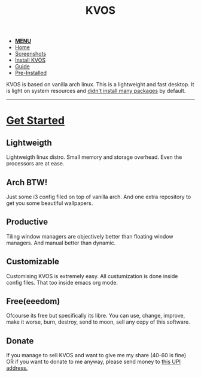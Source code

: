#+title: KVOS
#+HTML_HEAD: <link rel="stylesheet" href="./style.css">
#+HTML_HEAD: <script src="./menu.js"></script>
#+OPTIONS: toc:nil num:nil timestamp:nil html-style:nil title:nil

#+begin_export html
<nav class="nav" id="nav">
    <ul>
       <li id='navicon'>
           <a href="javascript:void(0);" onclick="myFunction()"><b>MENU</b></a>
       <li class="current">
           <a href="./index.html">Home</a>
       <li class="">
           <a href="./screenshots.html">Screenshots</a>
       <li class="">
           <a href="./installation.html">Install KVOS</a>
       <li class="">
           <a href="./guide.html">Guide</a>
       <li class="">
           <a href="./software.html">Pre-Installed</a>
    </ul>
</nav>
#+end_export

#+attr_html: alt: kvos-banner title: KVOS :align center :style width:100%;height:300px;
[[./static/kvos-banner.png]]

#+attr_html: :align center :style font-size:1.2em;line-height:1.5em;
KVOS is based on vanilla arch linux. This is a lightweight and fast desktop. It is light on system resources and [[./software.org][didn't install many packages]] by default.

-----
* [[./installation.org][Get Started]]
:PROPERTIES:
:HTML_CONTAINER_CLASS: boxed
:END:
** Lightweigth
Lightweigth linux distro. Small memory and storage overhead. Even the processors are at ease.
** Arch BTW!
Just some i3 config filed on top of vanilla arch. And one extra repository to get you some beautiful wallpapers.
** Productive
Tiling window managers are objectively better than floating window managers. And manual better than dynamic.
** Customizable
Customising KVOS is extremely easy. All custumization is done inside config files. That too inside emacs org mode.
** Free(eeedom)
Ofcourse its free but specifically its libre. You can use, change, improve, make it worse, burn, destroy, send to moon, sell any copy of this software.
** Donate
If you manage to sell KVOS and want to give me my share (40-60 is fine) OR if you want to donate to me anyway, please send money to [[img:upi.jpg][this UPI address.]]
